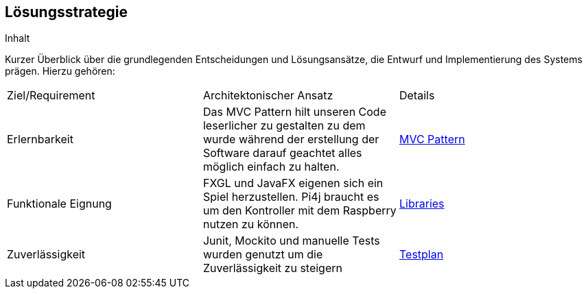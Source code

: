 [[section-solution-strategy]]
== Lösungsstrategie

[role="arc42help"]
****
.Inhalt
Kurzer Überblick über die grundlegenden Entscheidungen und Lösungsansätze, die Entwurf und Implementierung des Systems prägen.
Hierzu gehören:


[cols="1,1,1"]
|===
|Ziel/Requirement|Architektonischer Ansatz|Details
|Erlernbarkeit|Das MVC Pattern hilt unseren Code leserlicher zu gestalten zu dem wurde während der erstellung der Software darauf geachtet alles möglich einfach zu halten.|<<section-concepts, MVC Pattern>>
|Funktionale Eignung|FXGL und JavaFX eigenen sich ein Spiel herzustellen. Pi4j braucht es um den Kontroller mit dem Raspberry nutzen zu können.|<<section-technical-risks, Libraries>>
|Zuverlässigkeit|Junit, Mockito und manuelle Tests wurden genutzt um die Zuverlässigkeit zu steigern| https://gitlab.fhnw.ch/ip12-22vt/ip12-22vt_strombewusst/docu/-/blob/main/testing/Testplan.adoc/[Testplan]
|===

////
* Technologieentscheidungen
* Entscheidungen über die Top-Level-Zerlegung des Systems, beispielsweise die Verwendung gesamthaft prägender Entwurfs- oder Architekturmuster,
* Entscheidungen zur Erreichung der wichtigsten Qualitätsanforderungen sowie
* relevante organisatorische Entscheidungen, beispielsweise für bestimmte Entwicklungsprozesse oder Delegation bestimmter Aufgaben an andere Stakeholder.

.Motivation
Diese wichtigen Entscheidungen bilden wesentliche „Eckpfeiler“ der Architektur.
Von ihnen hängen viele weitere Entscheidungen oder Implementierungsregeln ab.

.Form
Fassen Sie die zentralen Entwurfsentscheidungen *kurz* zusammen.
Motivieren Sie, ausgehend von Aufgabenstellung, Qualitätszielen und Randbedingungen, was Sie entschieden haben und warum Sie so entschieden haben.
Vermeiden Sie redundante Beschreibungen und verweisen Sie eher auf weitere Ausführungen in Folgeabschnitten.

.Weiterführende Informationen

Siehe https://docs.arc42.org/section-4/[Lösungsstrategie] in der online-Dokumentation (auf Englisch!).

****
////
